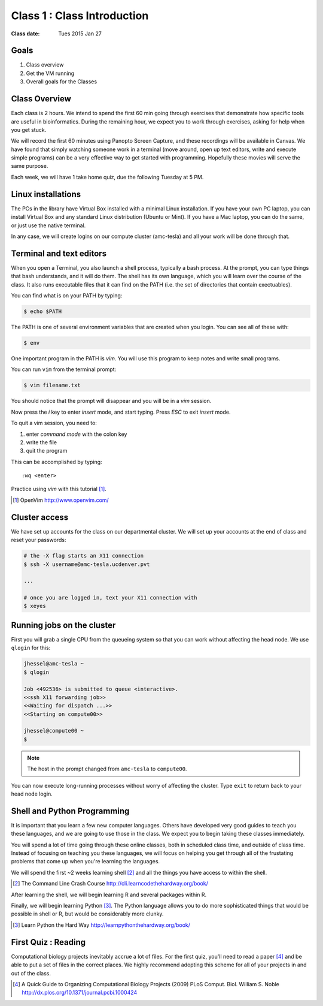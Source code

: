 *****************************************************
             Class 1 : Class Introduction
*****************************************************

:Class date: Tues 2015 Jan 27

Goals
=====
#. Class overview
#. Get the VM running
#. Overall goals for the Classes

Class Overview
==============
Each class is 2 hours. We intend to spend the first 60 min going
through exercises that demonstrate how specific tools are useful in
bioinformatics. During the remaining hour, we expect you to work through
exercises, asking for help when you get stuck. 

We will record the first 60 minutes using Panopto Screen Capture, and
these recordings will be available in Canvas. We have found that simply
watching someone work in a terminal (move around, open up text editors,
write and execute simple programs) can be a very effective way to get
started with programming. Hopefully these movies will serve the same
purpose.

Each week, we will have 1 take home quiz, due the following Tuesday at 5
PM. 

Linux installations
===================
The PCs in the library have Virtual Box installed with a minimal Linux
installation. If you have your own PC laptop, you can install Virtual Box
and any standard Linux distribution (Ubuntu or Mint). If you have a Mac
laptop, you can do the same, or just use the native terminal.

In any case, we will create logins on our compute cluster (amc-tesla) and
all your work will be done through that.

Terminal and text editors
=========================
When you open a Terminal, you also launch a shell process, typically a
bash process. At the prompt, you can type things that bash understands,
and it will do them. The shell has its own language, which you will learn
over the course of the class. It also runs executable files that it can
find on the PATH (i.e. the set of directories that contain exectuables).

You can find what is on your PATH by typing:

.. code-block:: bash

   $ echo $PATH

The PATH is one of several environment variables that are created when you
login. You can see all of these with:

.. code-block:: bash

   $ env

.. nextslide::
    :increment:

One important program in the PATH is `vim`. You will use this program to
keep notes and write small programs. 

You can run ``vim`` from the terminal prompt:

.. code-block:: bash

    $ vim filename.txt

You should notice that the prompt will disappear and you will be in a
`vim` session.

Now press the `i` key to enter `insert` mode, and start typing. Press
`ESC` to exit `insert` mode.

To quit a vim session, you need to:

#. enter `command mode` with the colon key
#. write the file
#. quit the program

This can be accomplished by typing::

    :wq <enter>

Practice using `vim` with this tutorial [#]_.

.. [#] OpenVim http://www.openvim.com/ 

Cluster access
==============
We have set up accounts for the class on our departmental cluster. We will
set up your accounts at the end of class and reset your passwords:

.. code-block:: bash

    # the -X flag starts an X11 connection 
    $ ssh -X username@amc-tesla.ucdenver.pvt

    ...

    # once you are logged in, text your X11 connection with
    $ xeyes

Running jobs on the cluster
===========================
First you will grab a single CPU from the queueing system so that you can
work without affecting the head node. We use ``qlogin`` for this:

.. code-block:: bash

    jhessel@amc-tesla ~
    $ qlogin 

    Job <492536> is submitted to queue <interactive>.
    <<ssh X11 forwarding job>>
    <<Waiting for dispatch ...>>
    <<Starting on compute00>>

    jhessel@compute00 ~
    $ 

.. note:: 

    The host in the prompt changed from ``amc-tesla`` to ``compute00``.
    
You can now execute long-running processes without worry of affecting the
cluster. Type ``exit`` to return back to your head node login.

.. nextslide::
    :increment: 


Shell and Python Programming
============================
It is important that you learn a few new computer languages. Others have
developed very good guides to teach you these languages, and we are going
to use those in the class. We expect you to begin taking these classes
immediately.

You will spend a lot of time going through these online classes, both in
scheduled class time, and outside of class time. Instead of focusing on
teaching you these languages, we will focus on helping you get through all
of the frustating problems that come up when you're learning the languages.

We will spend the first ~2 weeks learning shell [#]_ and all the things
you have access to within the shell.

.. [#] The Command Line Crash Course
        http://cli.learncodethehardway.org/book/

After learning the shell, we will begin learning R and several packages
within R.

Finally, we will begin learning Python [#]_. The Python language allows
you to do more sophisticated things that would be possible in shell or R, but
would be considerably more clunky.

.. [#] Learn Python the Hard Way
        http://learnpythonthehardway.org/book/

First Quiz : Reading
====================
Computational biology projects inevitably accrue a lot of files. For the
first quiz, you'll need to read a paper [#]_ and be able to put a set of
files in the correct places. We highly recommend adopting this scheme for
all of your projects in and out of the class.

.. [#] A Quick Guide to Organizing Computational Biology Projects (2009)
        PLoS Comput. Biol. William S. Noble
        http://dx.plos.org/10.1371/journal.pcbi.1000424

.. raw:: pdf

    PageBreak

